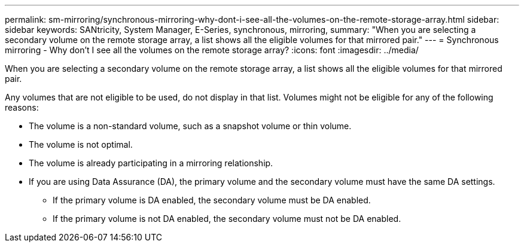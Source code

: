---
permalink: sm-mirroring/synchronous-mirroring-why-dont-i-see-all-the-volumes-on-the-remote-storage-array.html
sidebar: sidebar
keywords: SANtricity, System Manager, E-Series, synchronous, mirroring,
summary: "When you are selecting a secondary volume on the remote storage array, a list shows all the eligible volumes for that mirrored pair."
---
= Synchronous mirroring - Why don't I see all the volumes on the remote storage array?
:icons: font
:imagesdir: ../media/

[.lead]
When you are selecting a secondary volume on the remote storage array, a list shows all the eligible volumes for that mirrored pair.

Any volumes that are not eligible to be used, do not display in that list. Volumes might not be eligible for any of the following reasons:

* The volume is a non-standard volume, such as a snapshot volume or thin volume.
* The volume is not optimal.
* The volume is already participating in a mirroring relationship.
* If you are using Data Assurance (DA), the primary volume and the secondary volume must have the same DA settings.
 ** If the primary volume is DA enabled, the secondary volume must be DA enabled.
 ** If the primary volume is not DA enabled, the secondary volume must not be DA enabled.
